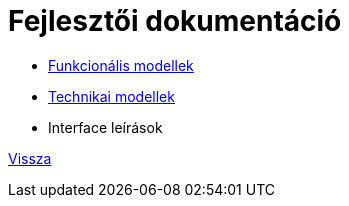 = Fejlesztői dokumentáció

* link:functional-models.adoc[Funkcionális modellek]
* link:technical-models/database-technical-model.adoc[Technikai modellek]
* Interface leírások

link:README.adoc[Vissza]